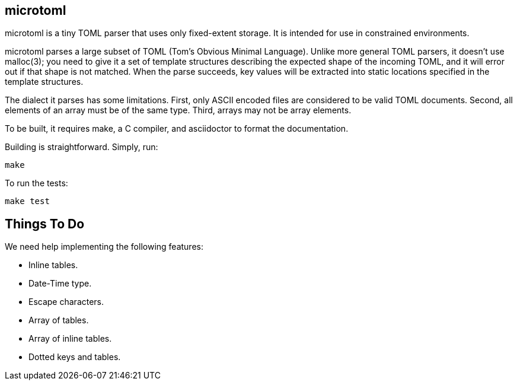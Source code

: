 == microtoml

microtoml is a tiny TOML parser that uses only fixed-extent storage. It
is intended for use in constrained environments.

microtoml parses a large subset of TOML (Tom's Obvious Minimal Language).
Unlike more general TOML parsers, it doesn't use malloc(3); you need to
give it a set of template structures describing the expected shape of
the incoming TOML, and it will error out if that shape is not matched.
When the parse succeeds, key values will be extracted into static
locations specified in the template structures.

The dialect it parses has some limitations. First, only ASCII encoded
files are considered to be valid TOML documents. Second, all elements
of an array must be of the same type. Third, arrays may not be array
elements.

To be built, it requires make, a C compiler, and asciidoctor to
format the documentation.

Building is straightforward. Simply, run:

```
make
```

To run the tests:

```
make test
```

== Things To Do

We need help implementing the following features:

* Inline tables.
* Date-Time type.
* Escape characters.
* Array of tables.
* Array of inline tables.
* Dotted keys and tables.